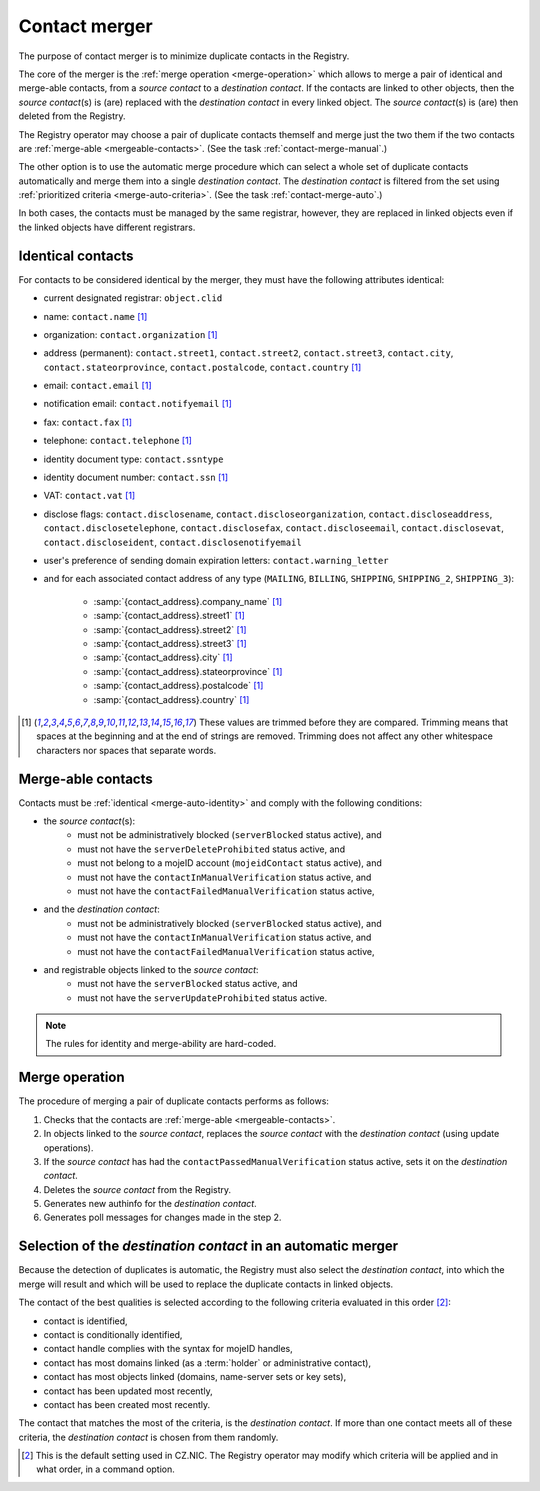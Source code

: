 
.. _FRED-Concept-Merger:

Contact merger
==============

The purpose of contact merger is to minimize duplicate contacts
in the Registry.

The core of the merger is the :ref:`merge operation <merge-operation>`
which allows to merge a pair of identical and merge-able contacts,
from a *source contact* to a *destination contact*.
If the contacts are linked to other objects, then the *source contact*\ (s) is (are)
replaced with the *destination contact* in every linked object.
The *source contact*\ (s) is (are) then deleted from the Registry.

The Registry operator may choose a pair of duplicate contacts themself and
merge just the two them if the two contacts are :ref:`merge-able <mergeable-contacts>`.
(See the task :ref:`contact-merge-manual`.)

The other option is to use the automatic merge procedure which can select
a whole set of duplicate contacts automatically and merge them
into a single *destination contact*. The *destination contact* is filtered
from the set using :ref:`prioritized criteria <merge-auto-criteria>`.
(See the task :ref:`contact-merge-auto`.)

In both cases, the contacts must be managed by the same registrar, however,
they are replaced in linked objects even if the linked objects have different
registrars.

.. _merge-auto-identity:

Identical contacts
------------------

For contacts to be considered identical by the merger, they must have
the following attributes identical:

* current designated registrar: ``object.clid``
* name: ``contact.name`` [#trim]_
* organization: ``contact.organization`` [#trim]_
* address (permanent): ``contact.street1``, ``contact.street2``, ``contact.street3``,
  ``contact.city``, ``contact.stateorprovince``, ``contact.postalcode``,
  ``contact.country`` [#trim]_
* email: ``contact.email`` [#trim]_
* notification email: ``contact.notifyemail`` [#trim]_
* fax: ``contact.fax`` [#trim]_
* telephone: ``contact.telephone`` [#trim]_
* identity document type: ``contact.ssntype``
* identity document number: ``contact.ssn`` [#trim]_
* VAT: ``contact.vat`` [#trim]_
* disclose flags: ``contact.disclosename``, ``contact.discloseorganization``,
  ``contact.discloseaddress``, ``contact.disclosetelephone``,
  ``contact.disclosefax``, ``contact.discloseemail``, ``contact.disclosevat``,
  ``contact.discloseident``, ``contact.disclosenotifyemail``
* user's preference of sending domain expiration letters: ``contact.warning_letter``
* and for each associated contact address of any type (\ ``MAILING``, ``BILLING``,
  ``SHIPPING``, ``SHIPPING_2``, ``SHIPPING_3``):

   * :samp:`{contact_address}.company_name` [#trim]_
   * :samp:`{contact_address}.street1` [#trim]_
   * :samp:`{contact_address}.street2` [#trim]_
   * :samp:`{contact_address}.street3` [#trim]_
   * :samp:`{contact_address}.city` [#trim]_
   * :samp:`{contact_address}.stateorprovince` [#trim]_
   * :samp:`{contact_address}.postalcode` [#trim]_
   * :samp:`{contact_address}.country` [#trim]_

.. [#trim] These values are trimmed before they are compared. Trimming means
   that spaces at the beginning and at the end of strings are removed.
   Trimming does not affect any other whitespace characters nor spaces that
   separate words.

.. _mergeable-contacts:

Merge-able contacts
-------------------

Contacts must be :ref:`identical <merge-auto-identity>` and comply with the
following conditions:

* the *source contact*\ (s):
   * must not be administratively blocked (\ ``serverBlocked`` status active), and
   * must not have the ``serverDeleteProhibited`` status active, and
   * must not belong to a mojeID account (\ ``mojeidContact`` status active), and
   * must not have the ``contactInManualVerification`` status active, and
   * must not have the ``contactFailedManualVerification`` status active,
* and the *destination contact*:
   * must not be administratively blocked (\ ``serverBlocked`` status active), and
   * must not have the ``contactInManualVerification`` status active, and
   * must not have the ``contactFailedManualVerification`` status active,
* and registrable objects linked to the *source contact*:
   * must not have the ``serverBlocked`` status active, and
   * must not have the ``serverUpdateProhibited`` status active.

.. Note:: The rules for identity and merge-ability are hard-coded.

.. _merge-operation:

Merge operation
---------------

The procedure of merging a pair of duplicate contacts performs as follows:

#. Checks that the contacts are :ref:`merge-able <mergeable-contacts>`.
#. In objects linked to the *source contact*, replaces the *source contact*
   with the *destination contact* (using update operations).
#. If the *source contact* has had the ``contactPassedManualVerification``
   status active, sets it on the *destination contact*.
#. Deletes the *source contact* from the Registry.
#. Generates new authinfo for the *destination contact*.
#. Generates poll messages for changes made in the step 2.

.. _merge-auto-criteria:

Selection of the *destination contact* in an automatic merger
-------------------------------------------------------------

Because the detection of duplicates is automatic, the Registry must also select
the *destination contact*, into which the merge will result and
which will be used to replace the duplicate contacts in linked objects.

The contact of the best qualities is selected according to the following criteria
evaluated in this order [#default]_:

* contact is identified,
* contact is conditionally identified,
* contact handle complies with the syntax for mojeID handles,
* contact has most domains linked (as a :term:`holder` or administrative contact),
* contact has most objects linked (domains, name-server sets or key sets),
* contact has been updated most recently,
* contact has been created most recently.

.. * contact's designated registrar is not CZ.NIC, // left out intentionally

The contact that matches the most of the criteria, is the *destination contact*.
If more than one contact meets all of these criteria, the *destination contact*
is chosen from them randomly.

.. [#default] This is the default setting used in CZ.NIC. The Registry operator
   may modify which criteria will be applied and in what order, in a command option.


.. only:: domain_browser

   .. _merge-db-identity:

   Identical contacts in the Domain Browser
   ----------------------------------------

   For two contacts to be considered identical by the merger:

   * the *source contact* and the *destination contact* must have the following
     attributes identical:

      * name: ``contact.name`` [#trim]_
      * organization: ``contact.organization`` [#trim]_
      * address: ``contact.street1``, ``contact.street2``, ``contact.street3``,
        ``contact.city``, ``contact.stateorprovince``, ``contact.postalcode``,
        ``contact.country`` [#trim]_
      * email: ``contact.email`` [#trim]_

   * if this attribute is filled in the *destination contact*, then the *source*
     contact attribute must either contain the same value or be empty:

      * identity document type: ``contact.ssntype``
      * identity document number: ``contact.ssn`` [#trim]_
      * VAT: ``contact.vat`` [#trim]_
